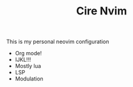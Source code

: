 #+TITLE: Cire Nvim

This is my personal neovim configuration
- Org mode!
- IJKL!!!
- Mostly lua
- LSP
- Modulation
